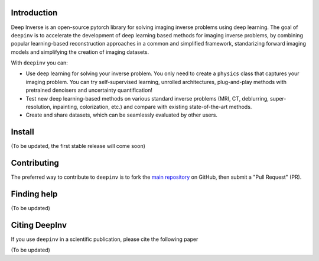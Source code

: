 .. raw:: html

   <div align="center">
     <img src="docs/source/figures/deepinv_logolarge.png" width="500"/>
     <div>&nbsp;</div>

|Test Status| |Python 3.6+| |codecov|

.. raw:: html

     </div>

Introduction
-------
Deep Inverse is an open-source pytorch library for solving imaging inverse problems using deep learning. The goal of ``deepinv`` is to accelerate the development of deep learning based methods for imaging inverse problems, by combining popular learning-based reconstruction approaches in a common and simplified framework, standarizing forward imaging models and simplifying the creation of imaging datasets. 

With ``deepinv`` you can:

* Use deep learning for solving your inverse problem. You only need to create a ``physics`` class that captures your imaging problem. You can try self-supervised learning, unrolled architectures, plug-and-play methods with pretrained denoisers and uncertainty quantification!
* Test new deep learning-based methods on various standard inverse problems (MRI, CT, deblurring, super-resolution, inpainting, colorization, etc.) and compare with existing state-of-the-art methods.
* Create and share datasets, which can be seamlessly evaluated by other users.

.. raw:: html

   <div align="center">
     <img src="docs/source/figures/deepinv_schematic.png" width="1000"/>
    </div>

Install
-------

(To be updated, the first stable release will come soon)


Contributing
-------

The preferred way to contribute to ``deepinv`` is to fork the `main
repository <https://github.com/deepinv/deepinv/>`__ on GitHub,
then submit a "Pull Request" (PR).


Finding help
-------------

(To be updated)


Citing DeepInv
---------------

If you use ``deepinv`` in a scientific publication, please cite the following paper

(To be updated)



.. |Test Status| image:: https://github.com/deepinv/deepinv/actions/workflows/test.yml/badge.svg
   :target: https://github.com/deepinv/deepinv/actions/workflows/test.yml
.. |Python 3.6+| image:: https://img.shields.io/badge/python-3.6%2B-blue
   :target: https://www.python.org/downloads/release/python-360/
.. |codecov| image:: https://codecov.io/gh/deepinv/deepinv/branch/master/graph/badge.svg
   :target: https://codecov.io/gh/deepinv/deepinv
